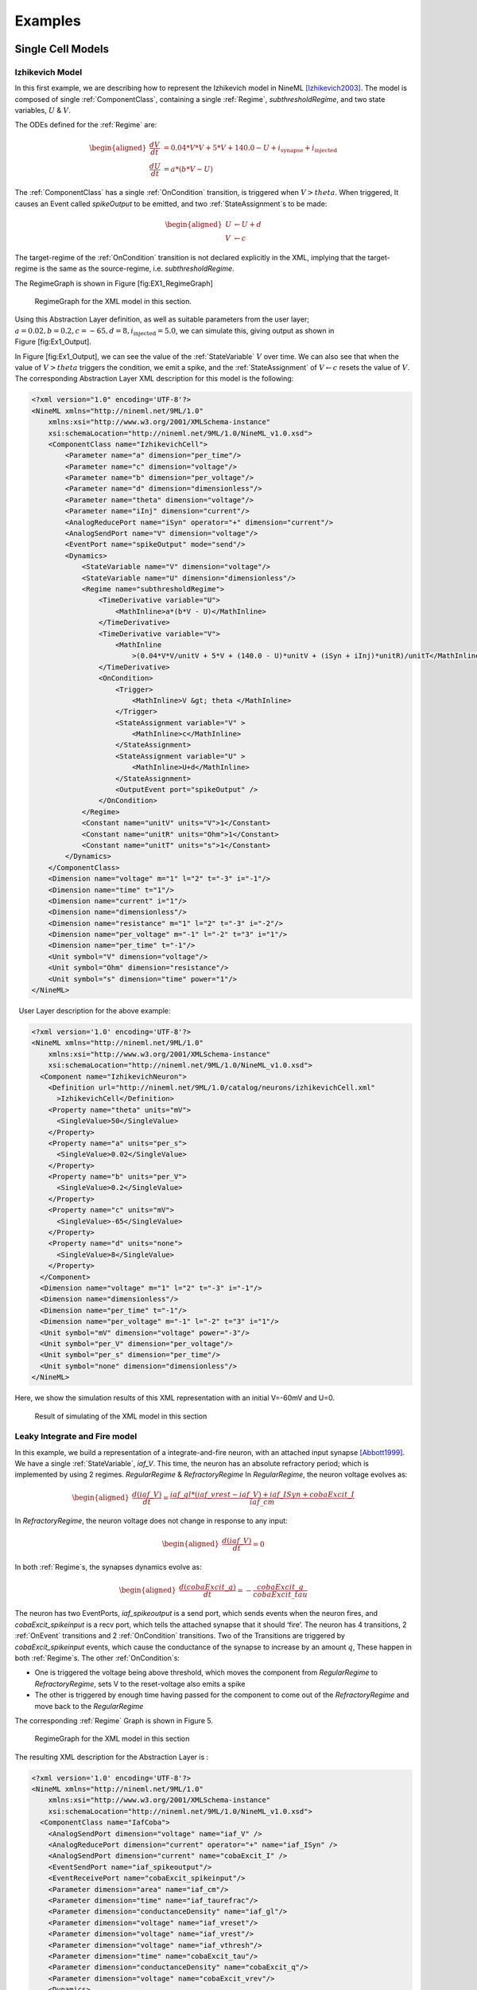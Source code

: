 ********
Examples
********

Single Cell Models
==================

Izhikevich Model
----------------

In this first example, we are describing how to represent the Izhikevich
model in NineML [Izhikevich2003]_. The model is
composed of single :ref:`ComponentClass`, containing a single :ref:`Regime`,
*subthresholdRegime*, and two state variables, :math:`U` & :math:`V`.

The ODEs defined for the :ref:`Regime` are:

.. math::

   \begin{aligned}
   \frac{dV}{dt} &= 0.04*V*V + 5*V + 140.0 - U + i_{\mathrm{synapse}} + i_{\mathrm{injected}}  \\
   \frac{dU}{dt} &= a * ( b* V -U )\end{aligned}

The :ref:`ComponentClass` has a single :ref:`OnCondition` transition, is triggered
when :math:`V>theta`. When triggered, It causes an Event called
*spikeOutput* to be emitted, and two :ref:`StateAssignment`\ s to be made:

.. math::

   \begin{aligned}
   U &\leftarrow U + d \\
   V &\leftarrow c\end{aligned}

The target-regime of the :ref:`OnCondition` transition is not declared
explicitly in the XML, implying that the target-regime is the same as
the source-regime, i.e. *subthresholdRegime*.

The RegimeGraph is shown in Figure [fig:EX1\_RegimeGraph]

.. figure:: figures/example_IzRegimeTransGraph.pdf
   :alt: RegimeGraph for the XML model in this section.
   :width: 16.00000cm

   RegimeGraph for the XML model in this section.

 

Using this Abstraction Layer definition, as well as suitable parameters
from the user layer;
:math:`a=0.02, b=0.2, c=-65, d= 8, i_{\mathrm{injected}}= 5.0`, we can
simulate this, giving output as shown in Figure [fig:Ex1\_Output].

In Figure [fig:Ex1\_Output], we can see the value of the :ref:`StateVariable`
:math:`V` over time. We can also see that when the value of
:math:`V>theta` triggers the condition, we emit a spike, and the
:ref:`StateAssignment` of :math:`V \leftarrow c` resets the value of :math:`V`.
The corresponding Abstraction Layer XML description for this model is
the following:

.. code-block:: xml

    <?xml version="1.0" encoding='UTF-8'?>
    <NineML xmlns="http://nineml.net/9ML/1.0"
        xmlns:xsi="http://www.w3.org/2001/XMLSchema-instance"
        xsi:schemaLocation="http://nineml.net/9ML/1.0/NineML_v1.0.xsd">
        <ComponentClass name="IzhikevichCell">
            <Parameter name="a" dimension="per_time"/>
            <Parameter name="c" dimension="voltage"/>
            <Parameter name="b" dimension="per_voltage"/>
            <Parameter name="d" dimension="dimensionless"/>
            <Parameter name="theta" dimension="voltage"/>
            <Parameter name="iInj" dimension="current"/>
            <AnalogReducePort name="iSyn" operator="+" dimension="current"/>
            <AnalogSendPort name="V" dimension="voltage"/>
            <EventPort name="spikeOutput" mode="send"/>
            <Dynamics>
                <StateVariable name="V" dimension="voltage"/>
                <StateVariable name="U" dimension="dimensionless"/>
                <Regime name="subthresholdRegime">
                    <TimeDerivative variable="U">
                        <MathInline>a*(b*V - U)</MathInline>
                    </TimeDerivative>
                    <TimeDerivative variable="V">
                        <MathInline
                            >(0.04*V*V/unitV + 5*V + (140.0 - U)*unitV + (iSyn + iInj)*unitR)/unitT</MathInline>
                    </TimeDerivative>
                    <OnCondition>
                        <Trigger>
                            <MathInline>V &gt; theta </MathInline>
                        </Trigger>
                        <StateAssignment variable="V" >
                            <MathInline>c</MathInline>
                        </StateAssignment>
                        <StateAssignment variable="U" >
                            <MathInline>U+d</MathInline>
                        </StateAssignment>
                        <OutputEvent port="spikeOutput" />
                    </OnCondition>
                </Regime>
                <Constant name="unitV" units="V">1</Constant>
                <Constant name="unitR" units="Ohm">1</Constant>
                <Constant name="unitT" units="s">1</Constant>
            </Dynamics>
        </ComponentClass>
        <Dimension name="voltage" m="1" l="2" t="-3" i="-1"/>
        <Dimension name="time" t="1"/>
        <Dimension name="current" i="1"/>
        <Dimension name="dimensionless"/>
        <Dimension name="resistance" m="1" l="2" t="-3" i="-2"/>
        <Dimension name="per_voltage" m="-1" l="-2" t="3" i="1"/>   
        <Dimension name="per_time" t="-1"/> 
        <Unit symbol="V" dimension="voltage"/>
        <Unit symbol="Ohm" dimension="resistance"/>
        <Unit symbol="s" dimension="time" power="1"/>
    </NineML>

  User Layer description for the above example:

.. code-block:: xml

    <?xml version='1.0' encoding='UTF-8'?>
    <NineML xmlns="http://nineml.net/9ML/1.0"
        xmlns:xsi="http://www.w3.org/2001/XMLSchema-instance"
        xsi:schemaLocation="http://nineml.net/9ML/1.0/NineML_v1.0.xsd">
      <Component name="IzhikevichNeuron">
        <Definition url="http://nineml.net/9ML/1.0/catalog/neurons/izhikevichCell.xml"
          >IzhikevichCell</Definition>
        <Property name="theta" units="mV">
          <SingleValue>50</SingleValue>
        </Property>
        <Property name="a" units="per_s">
          <SingleValue>0.02</SingleValue>
        </Property>
        <Property name="b" units="per_V">
          <SingleValue>0.2</SingleValue>
        </Property>
        <Property name="c" units="mV">
          <SingleValue>-65</SingleValue>
        </Property>
        <Property name="d" units="none">
          <SingleValue>8</SingleValue>
        </Property>
      </Component>
      <Dimension name="voltage" m="1" l="2" t="-3" i="-1"/>
      <Dimension name="dimensionless"/>
      <Dimension name="per_time" t="-1"/>
      <Dimension name="per_voltage" m="-1" l="-2" t="3" i="1"/>  
      <Unit symbol="mV" dimension="voltage" power="-3"/>
      <Unit symbol="per_V" dimension="per_voltage"/>
      <Unit symbol="per_s" dimension="per_time"/>
      <Unit symbol="none" dimension="dimensionless"/>  
    </NineML>

Here, we show the simulation results of this XML representation with an
initial V=-60mV and U=0.

.. figure:: figures/example_IzVoltageWave.pdf
   :alt: Result of simulating of the XML model in this section
   :width: 15.00000cm

   Result of simulating of the XML model in this section

 
Leaky Integrate and Fire model
------------------------------

In this example, we build a representation of a integrate-and-fire
neuron, with an attached input synapse [Abbott1999]_.
We have a single :ref:`StateVariable`, *iaf\_V*. This time, the neuron has an
absolute refractory period; which is implemented by using 2 regimes.
*RegularRegime* & *RefractoryRegime* In *RegularRegime*, the neuron
voltage evolves as:

.. math::

   \begin{aligned}
   \frac{d(iaf\_V)}{dt} = \frac{ iaf\_gl*( iaf\_vrest - iaf\_V ) + iaf\_ISyn+cobaExcit\_I} {iaf\_cm}\end{aligned}

In *RefractoryRegime*, the neuron voltage does not change in response
to any input:

.. math::

   \begin{aligned}
   \frac{d(iaf\_V)}{dt} = 0\end{aligned}

In both :ref:`Regime`\ s, the synapses dynamics evolve as:

.. math::

   \begin{aligned}
   \frac{d(cobaExcit\_g)}{dt} = - \frac{cobaExcit\_g}{cobaExcit\_tau}\end{aligned}

The neuron has two EventPorts, *iaf\_spikeoutput* is a send port, which
sends events when the neuron fires, and *cobaExcit\_spikeinput* is a
recv port, which tells the attached synapse that it should ‘fire’. The
neuron has 4 transitions, 2 :ref:`OnEvent` transitions and 2 :ref:`OnCondition`
transitions. Two of the Transitions are triggered by
*cobaExcit\_spikeinput* events, which cause the conductance of the
synapse to increase by an amount :math:`q`, These happen in both
:ref:`Regime`\ s. The other :ref:`OnCondition`\ s:

-  One is triggered the voltage being above threshold, which moves the
   component from *RegularRegime* to *RefractoryRegime*, sets V to the
   reset-voltage also emits a spike

-  The other is triggered by enough time having passed for the component
   to come out of the *RefractoryRegime* and move back to the
   *RegularRegime*

The corresponding :ref:`Regime` Graph is shown in Figure 5.

.. figure:: figures/demo2_Coba1_trnasition.pdf
   :alt: RegimeGraph for the XML model in this section
   :width: 15.00000cm

   RegimeGraph for the XML model in this section

 

The resulting XML description for the Abstraction Layer is :

.. code-block:: xml

    <?xml version='1.0' encoding='UTF-8'?>
    <NineML xmlns="http://nineml.net/9ML/1.0"
        xmlns:xsi="http://www.w3.org/2001/XMLSchema-instance"
        xsi:schemaLocation="http://nineml.net/9ML/1.0/NineML_v1.0.xsd">
      <ComponentClass name="IafCoba">
        <AnalogSendPort dimension="voltage" name="iaf_V" />
        <AnalogReducePort dimension="current" operator="+" name="iaf_ISyn" />
        <AnalogSendPort dimension="current" name="cobaExcit_I" />
        <EventSendPort name="iaf_spikeoutput"/>
        <EventReceivePort name="cobaExcit_spikeinput"/>
        <Parameter dimension="area" name="iaf_cm"/>
        <Parameter dimension="time" name="iaf_taurefrac"/>
        <Parameter dimension="conductanceDensity" name="iaf_gl"/>
        <Parameter dimension="voltage" name="iaf_vreset"/>
        <Parameter dimension="voltage" name="iaf_vrest"/>
        <Parameter dimension="voltage" name="iaf_vthresh"/>
        <Parameter dimension="time" name="cobaExcit_tau"/>
        <Parameter dimension="conductanceDensity" name="cobaExcit_q"/>
        <Parameter dimension="voltage" name="cobaExcit_vrev"/>
        <Dynamics>
          <StateVariable dimension="voltage" name="iaf_V"/>
          <StateVariable dimension="time" name="iaf_tspike"/>
          <StateVariable dimension="conductanceDensity" name="cobaExcit_g"/>
          <Regime name="RefractoryRegime">
            <TimeDerivative variable="iaf_V">
              <MathInline>0</MathInline>
            </TimeDerivative>
            <TimeDerivative variable="cobaExcit_g">
              <MathInline>-cobaExcit_g/cobaExcit_tau</MathInline>
            </TimeDerivative>
            <OnEvent target_regime="RefractoryRegime" src_port="cobaExcit_spikeinput">
              <StateAssignment variable="cobaExcit_g">
                <MathInline>cobaExcit_g+cobaExcit_q</MathInline>
              </StateAssignment>
            </OnEvent>
            <OnCondition target_regime="RegularRegime">
              <Trigger>
                <MathInline>t &gt; iaf_tspike + iaf_taurefrac</MathInline>
              </Trigger>
            </OnCondition>
          </Regime>
          <Regime name="RegularRegime">
            <TimeDerivative variable="iaf_V">
              <MathInline>( iaf_gl*( iaf_vrest - iaf_V ) + iaf_ISyn+cobaExcit_I)/(iaf_cm)</MathInline>
            </TimeDerivative>
            <TimeDerivative variable="cobaExcit_g">
              <MathInline>-cobaExcit_g/cobaExcit_tau</MathInline>
            </TimeDerivative>
            <OnEvent target_regime="RegularRegime" src_port="cobaExcit_spikeinput">
              <StateAssignment variable="cobaExcit_g">
                <MathInline>cobaExcit_g+cobaExcit_q</MathInline>
              </StateAssignment>
            </OnEvent>
            <OnCondition target_regime="RefractoryRegime">
              <StateAssignment variable="iaf_tspike">
                <MathInline>t</MathInline>
              </StateAssignment>
              <StateAssignment variable="iaf_V">
                <MathInline>iaf_vreset</MathInline>
              </StateAssignment>
              <OutputEvent port="iaf_spikeoutput"/>
              <Trigger>
                <MathInline>iaf_V &gt; iaf_vthresh</MathInline>
              </Trigger>
            </OnCondition>
          </Regime>
          <Alias name="cobaExcit_I">
            <MathInline>cobaExcit_g*(cobaExcit_vrev-iaf_V)</MathInline>
          </Alias>
        </Dynamics>
      </ComponentClass>
      <Dimension name="time" t="1"/>
      <Dimension name="voltage" m="1" l="2" t="-3" i="-1"/>
      <Dimension name="conductanceDensity" m="-1" t="3" l="-2" i="2"/>
      <Dimension name="area" l="2"/>
    </NineML>

 

The User Layer description for the above example:

.. code-block:: xml

    <?xml version='1.0' encoding='UTF-8'?>
    <NineML xmlns="http://nineml.net/9ML/1.0"
        xmlns:xsi="http://www.w3.org/2001/XMLSchema-instance"
        xsi:schemaLocation="http://nineml.net/9ML/1.0/NineML_v1.0.xsd">
      <Component name="IaFNeuron">
        <Definition url="http://nineml.net/catalog/neurons/IafCoba.9ml"
          >IafCoba</Definition>
        <Property name="iaf_V" units="mV">
          <SingleValue>-60</SingleValue>
        </Property>
        <Property name="iaf_tspike" units="ms">
          <SingleValue>-1</SingleValue>
        </Property>
        <Property name="cobaExcit_g" units="mS">
          <SingleValue>0</SingleValue>
        </Property>
        <Property name="iaf_cm" units="cm_square">
          <SingleValue>0.02</SingleValue>
        </Property>
        <Property name="iaf_taurefrac" units="ms">
          <SingleValue>3</SingleValue>
        </Property>
        <Property name="iaf_gl" units="mS">
          <SingleValue>0.1</SingleValue>
        </Property>
        <Property name="iaf_vreset" units="mV">
          <SingleValue>-70</SingleValue>
        </Property>
        <Property name="iaf_vrest" units="mV">
          <SingleValue>-60</SingleValue>
        </Property>
        <Property name="iaf_vthresh" units="mV">
          <SingleValue>20</SingleValue>
        </Property>
        <Property name="cobaExcit_tau" units="ms">
          <SingleValue>2</SingleValue>
        </Property>
        <Property name="cobaExcit_q" units="ms">
          <SingleValue>1</SingleValue>
        </Property>
        <Property name="cobaExcit_vrev" units="mV">
          <SingleValue>0</SingleValue>
        </Property>
      </Component>
      <Dimension name="time" t="1"/>
      <Dimension name="voltage" m="1" l="2" t="-3" i="-1"/>
      <Dimension name="conductanceDensity" m="-1" t="3" l="-2" i="2"/>
      <Dimension name="area" l="2"/>
      <Unit symbol="mV" dimension="voltage" power="-3"/>
      <Unit symbol="ms" dimension="time" power="-3"/>
      <Unit symbol="cm_square" dimension="area" power="-4"/>
      <Unit symbol="mS" dimension="conductanceDensity" power="-3"/>
    </NineML>

 

The simulation results is presented in Figure 6.

.. figure:: figures/demo2_Coba1_out.pdf
   :width: 15.00000cm   

   Result of simulating of the XML model in this section.
   *cobaExcit\_spikeinput* is fed events from an external Poisson
   generator in this simulation

 
Network Models
==============
 

COBA IAF Network example
------------------------

This example is an implementation of *Benchmark 1* from
[Brette2009]_, which consists of a network of an
excitatory and inhibitory IAF populations randomly connected with COBA
synapses [Vogels2005]_. The excitatory and inhibitory
:ref:`Population` elements are created with 3,200 and 800 cells respectively.
Both populations are then concatenated into a single :ref:`Selection` element,
“AllNeurons”, which is used to randomly connect both populations to
every other neuron in the network with a 2% probability.

The abstraction layer description of the IAF input neuron
ComponentClass_is:

.. code-block:: xml

    <?xml version='1.0' encoding='UTF-8'?>
    <NineML xmlns="http://nineml.net/9ML/1.0"
        xmlns:xsi="http://www.w3.org/2001/XMLSchema-instance"
        xsi:schemaLocation="http://nineml.net/9ML/1.0/NineML_v1.0.xsd">
      <ComponentClass name="IaF">
        <AnalogSendPort dimension="voltage" name="iaf_V" />
        <AnalogReducePort dimension="current" operator="+" name="iaf_ISyn" />
        <EventSendPort name="iaf_spikeoutput"/>
        <Parameter dimension="area" name="iaf_cm"/>
        <Parameter dimension="time" name="iaf_taurefrac"/>
        <Parameter dimension="voltage" name="iaf_vreset"/>
        <Parameter dimension="voltage" name="iaf_vrest"/>
        <Parameter dimension="voltage" name="iaf_vthresh"/>
        <Parameter dimension="conductanceDensity" name="iaf_gl"/>
        <Dynamics>
          <StateVariable dimension="voltage" name="iaf_V"/>
          <StateVariable dimension="time" name="iaf_tspike"/>
          <Regime name="RefractoryRegime">
            <TimeDerivative variable="iaf_V">
              <MathInline>0</MathInline>
            </TimeDerivative>
            <OnCondition target_regime="RegularRegime">
              <Trigger>
                <MathInline>t &gt; iaf_tspike + iaf_taurefrac</MathInline>
              </Trigger>
            </OnCondition>
          </Regime>
          <Regime name="RegularRegime">
            <TimeDerivative variable="iaf_V">
              <MathInline>( iaf_gl*( iaf_vrest - iaf_V ) + iaf_ISyn)/(iaf_cm)</MathInline>
            </TimeDerivative>
            <OnCondition target_regime="RefractoryRegime">
              <StateAssignment variable="iaf_tspike">
                <MathInline>t</MathInline>
              </StateAssignment>
              <StateAssignment variable="iaf_V">
                <MathInline>iaf_vreset</MathInline>
              </StateAssignment>
              <OutputEvent port="iaf_spikeoutput"/>
              <Trigger>
                <MathInline>iaf_V &gt; iaf_vthresh</MathInline>
              </Trigger>
            </OnCondition>
          </Regime>
        </Dynamics>
      </ComponentClass>
      <Dimension name="time" t="1"/>
      <Dimension name="voltage" m="1" l="2" t="-3" i="-1"/>
      <Dimension name="conductanceDensity" m="-1" t="3" l="-2" i="2"/>
      <Dimension name="area" l="2"/>
    </NineML>

 

and the description of the COBA ComponentClass_is:

.. code-block:: xml

    <?xml version='1.0' encoding='UTF-8'?>
    <NineML xmlns="http://nineml.net/9ML/1.0"
        xmlns:xsi="http://www.w3.org/2001/XMLSchema-instance"
        xsi:schemaLocation="http://nineml.net/9ML/1.0/NineML_v1.0.xsd">
        <ComponentClass name="CoBa">
            <EventReceivePort name="coba_spikeinput"/>
            <AnalogReceivePort name="coba_vrev"/>
            <AnalogSendPort dimension="current" name="coba_I" />
            <Parameter dimension="time" name="coba_tau"/>
            <Parameter dimension="conductanceDensity" name="coba_q"/>
            <Dynamics>
                <StateVariable dimension="conductanceDensity" name="coba_g"/>
                <Regime name="RegularRegime">
                    <OnEvent target_regime="RegularRegime" src_port="coba_spikeinput">
                        <StateAssignment variable="coba_g">
                            <MathInline>coba_g+coba_q</MathInline>
                        </StateAssignment>
                    </OnEvent>
                    <TimeDerivative variable="coba_g">
                        <MathInline>-coba_g/coba_tau</MathInline>
                    </TimeDerivative>
                </Regime>
                <Alias name="coba_I">
                    <MathInline>coba_g*(coba_vrev-iaf_V)</MathInline>
                </Alias>
            </Dynamics>
        </ComponentClass>
        <Dimension name="time" t="1"/>
        <Dimension name="voltage" m="1" l="2" t="-3" i="-1"/>
        <Dimension name="conductanceDensity" m="-1" t="3" l="-2" i="2"/>
        <Dimension name="area" l="2"/>
    </NineML>

 

The cell :ref:`Component` are parameterized and connected together in the User
Layer via :ref:`Population`, :ref:`Selection` and :ref:`Projection` elements:

.. code-block:: xml

    <?xml version='1.0' encoding='UTF-8'?>
    <NineML xmlns="http://nineml.net/9ML/1.0"
        xmlns:xsi="http://www.w3.org/2001/XMLSchema-instance"
        xsi:schemaLocation="http://nineml.net/9ML/1.0/NineML_v1.0.xsd">
      <Component name="IaFNeuron">
        <Definition url="./iaf.9ml"
          >IaF</Definition>
        <Property name="iaf_V" units="mV">
          <SingleValue>-60</SingleValue>
        </Property>
        <Property name="iaf_tspike" units="ms">
          <SingleValue>-1</SingleValue>
        </Property>
        <Property name="iaf_cm" units="cm_square">
          <SingleValue>0.2</SingleValue>
        </Property>
        <Property name="iaf_taurefrac" units="ms">
          <SingleValue>5</SingleValue>
        </Property>
        <Property name="iaf_gl" units="mS">
          <SingleValue>0.05</SingleValue>
        </Property>
        <Property name="iaf_vreset" units="mV">
          <SingleValue>-60</SingleValue>
        </Property>
        <Property name="iaf_vrest" units="mV">
          <SingleValue>-60</SingleValue>
        </Property>
        <Property name="iaf_vthresh" units="mV">
          <SingleValue>-50</SingleValue>
        </Property>
      </Component>
      <Component name="IaFSynapseExcitatory">
        <Definition url="./coba.9ml">CoBa</Definition>
        <Property name="coba_g" units="mS">
          <SingleValue>0</SingleValue>
        </Property>
        <Property name="coba_tau" units="ms">
          <SingleValue>5</SingleValue>
        </Property>
        <Property name="coba_q" units="ms">
          <SingleValue>0.004</SingleValue>
        </Property>
        <Property name="coba_vrev" units="mV">
          <SingleValue>0</SingleValue>
        </Property>
      </Component>
      <Component name="IaFSynapseInhibitory">
        <Definition url="./coba.xml">CoBa</Definition>
        <Property name="coba_g" units="mS">
          <SingleValue>0</SingleValue>
        </Property>
        <Property name="coba_tau" units="ms">
          <SingleValue>5</SingleValue>
        </Property>
        <Property name="coba_q" units="ms">
          <SingleValue>0.051</SingleValue>
        </Property>
        <Property name="coba_vrev" units="mV">
          <SingleValue>-80</SingleValue>
        </Property>
      </Component>
      <Population name="Excitatory">
        <Size>3200</Size>
        <Cell>
            <Reference>IaFNeuron</Reference>
        </Cell>
      </Population>
      <Population name="Inhibitory">
        <Size>800</Size>
        <Cell>
            <Reference>IaFNeuron</Reference>
        </Cell>
      </Population>
      <Selection name="AllNeurons">
        <Concatonate>
            <Item index="0">Excitatory</Item>
            <Item index="1">Inhibitory</Item>
        </Concatonate>
      </Selection>
      <Projection>
        <Source>
            <Reference>Excitatory</Reference>
        </Source>
        <Destination>
            <Reference>AllNeurons</Reference>
        </Destination>
        <Response>
            <Reference>IaFSynapseExcitatory</Reference>
            <FromDestination sender="iaf_V" receiver="coba_vrev"/>
        </Response>
        <Connectivity>
            <Component>
                <Definition url="http://nineml.net/9ML/1.0/catalog/connectionrules/Probabilistic.xml"
                    >Probabilistic</Definition>
                <Property name="probability" units="unitless">
                    <SingleValue>0.02</SingleValue>
                </Property>
            </Component>
        </Connectivity>
      </Projection>
      <Projection>
        <Source>
            <Reference>Inhibitory</Reference>
        </Source>
        <Destination>
            <Reference>AllNeurons</Reference>
        </Destination>
        <Response>
            <Reference>IaFSynapseInhibitory</Reference>
            <FromDestination sender="iaf_V" receiver="coba_vrev"/>
        </Response>
        <Connectivity>
            <Component>
                <Definition url="http://nineml.net/9ML/1.0/catalog/connectionrules/Probabilistic.xml"
                    >Probabilistic</Definition>
                <Property name="probability" units="unitless">
                    <SingleValue>0.02</SingleValue>
                </Property>
            </Component>
        </Connectivity>
      </Projection>
      <Unit symbol="mV" dimension="voltage" power="-3"/>
      <Unit symbol="ms" dimension="time" power="-3"/>
      <Unit symbol="cm_square" dimension="area" power="-4"/>
      <Unit symbol="mS" dimension="conductanceDensity" power="-3"/>
      <Unit name="unitless" dimension="dimensionless" power="0"/>
      <Dimension name="time" t="1"/>
      <Dimension name="voltage" m="1" l="2" t="-3" i="-1"/>
      <Dimension name="conductanceDensity" m="-1" t="3" l="-2" i="2"/>
      <Dimension name="area" l="2"/>
      <Dimension name="dimensionless"/>
    </NineML>


.. [Abbott1999] Abbott, L.~F. (1999).
   Lapicque's introduction of the integrate-and-fire model neuron (1907)}.
   *Brain Research Bulletin*, 50(99):303--304.

.. [Brette2009] Brette, R., Rudolph, M., Carnevale, T., Hines, M., Beeman,
   D., James, M., Diesmann, M., Morrison, A., Goodman, P.~H., Jr, F. C.~H.,
   Zirpe, M., Natschl\"{a}ger, T., Pecevski, D., Ermentrout, B., Djurfeldt,
   M., Lansner, A., Rochel, O., Vieville, T., Muller, E., Davison, A.~P.,
   El, S., and Destexhe, A. (2009).
   Simulation of networks of spiking neurons: A review of tools and strategies.
   *Journal of computational neuroscience*, 23(3):349--398.    

.. [Izhikevich2003] Izhikevich, E.~M. and Izhikevich, E.~M. (2003).
   Simple model of spiking neurons.
   *IEEE Transactions on Neural Networks*, 14(6):1569--72.

.. [Vogels2005] Vogels, T.~P. and Abbott, L.~F. (2005).
   Signal Propagation and Logic Gating in Networks of Integrate-and-Fire
   Neurons. *The Journal of Neuroscience*, 25(46):10786 --10795.
